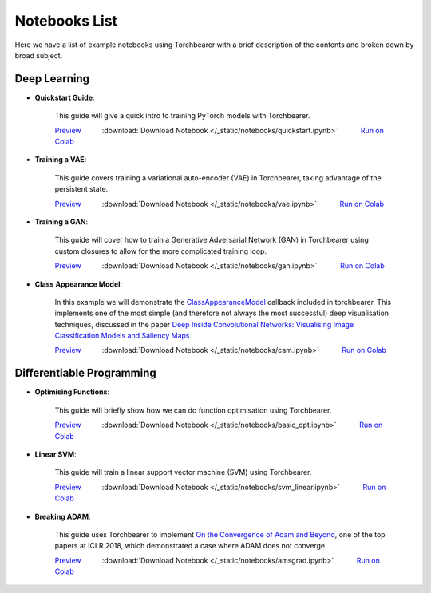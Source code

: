 Notebooks List
================================
Here we have a list of example notebooks using Torchbearer with a brief description of the contents and broken down by broad subject.

Deep Learning
^^^^^^^^^^^^^^^^^^^^^^^^^^^^^^^^
.. |colab| image:: /_static/img/colab.jpg
    :width: 25

.. |nbviewer| image:: /_static/img/nbviewer_logo.svg
    :width: 12

- **Quickstart Guide**:

    This guide will give a quick intro to training PyTorch models with Torchbearer.

    |nbviewer| `Preview <https://nbviewer.jupyter.org/github/ecs-vlc/torchbearer/blob/master/docs/_static/notebooks/quickstart.ipynb>`__   :download:`Download Notebook </_static/notebooks/quickstart.ipynb>`   |colab| `Run on Colab <https://colab.research.google.com/github/ecs-vlc/torchbearer/blob/master/docs/_static/notebooks/quickstart.ipynb>`__

- **Training a VAE**:

    This guide covers training a variational auto-encoder (VAE) in Torchbearer, taking advantage of the persistent state.

    |nbviewer| `Preview <https://nbviewer.jupyter.org/github/ecs-vlc/torchbearer/blob/master/docs/_static/notebooks/vae.ipynb>`__   :download:`Download Notebook </_static/notebooks/vae.ipynb>`   |colab| `Run on Colab <https://colab.research.google.com/github/ecs-vlc/torchbearer/blob/master/docs/_static/notebooks/vae.ipynb>`__

- **Training a GAN**:

    This guide will cover how to train a Generative Adversarial Network (GAN) in Torchbearer using custom closures to allow for the more complicated training loop.

    |nbviewer| `Preview <https://nbviewer.jupyter.org/github/ecs-vlc/torchbearer/blob/master/docs/_static/notebooks/gan.ipynb>`__   :download:`Download Notebook </_static/notebooks/gan.ipynb>`   |colab| `Run on Colab <https://colab.research.google.com/github/ecs-vlc/torchbearer/blob/master/docs/_static/notebooks/gan.ipynb>`__

- **Class Appearance Model**:

    In this example we will demonstrate the `ClassAppearanceModel <https://torchbearer.readthedocs.io/en/latest/code/callbacks.html#torchbearer.callbacks.imaging.inside_cnns.ClassAppearanceModel>`__ callback included in torchbearer. This implements
    one of the most simple (and therefore not always the most successful) deep visualisation techniques, discussed in the
    paper `Deep Inside Convolutional Networks: Visualising Image Classification Models and Saliency Maps <https://arxiv.org/abs/1312.6034>`__

    |nbviewer| `Preview <https://nbviewer.jupyter.org/github/ecs-vlc/torchbearer/blob/master/docs/_static/notebooks/cam.ipynb>`__   :download:`Download Notebook </_static/notebooks/cam.ipynb>`   |colab| `Run on Colab <https://colab.research.google.com/github/ecs-vlc/torchbearer/blob/master/docs/_static/notebooks/cam.ipynb>`__


Differentiable Programming
^^^^^^^^^^^^^^^^^^^^^^^^^^^^^^^^
- **Optimising Functions**:

    This guide will briefly show how we can do function optimisation using Torchbearer.

    |nbviewer| `Preview <https://nbviewer.jupyter.org/github/ecs-vlc/torchbearer/blob/master/docs/_static/notebooks/basic_opt.ipynb>`__   :download:`Download Notebook </_static/notebooks/basic_opt.ipynb>`   |colab| `Run on Colab <https://colab.research.google.com/github/ecs-vlc/torchbearer/blob/master/docs/_static/notebooks/basic_opt.ipynb>`__

- **Linear SVM**:

    This guide will train a linear support vector machine (SVM) using Torchbearer.

    |nbviewer| `Preview <https://nbviewer.jupyter.org/github/ecs-vlc/torchbearer/blob/master/docs/_static/notebooks/svm_linear.ipynb>`__   :download:`Download Notebook </_static/notebooks/svm_linear.ipynb>`   |colab| `Run on Colab <https://colab.research.google.com/github/ecs-vlc/torchbearer/blob/master/docs/_static/notebooks/svm_linear.ipynb>`__

- **Breaking ADAM**:

    This guide uses Torchbearer to implement `On the Convergence of Adam and Beyond <https://openreview.net/forum?id=ryQu7f-RZ>`__, one of the top papers at ICLR 2018, which demonstrated a case where ADAM does not converge.

    |nbviewer| `Preview <https://nbviewer.jupyter.org/github/ecs-vlc/torchbearer/blob/master/docs/_static/notebooks/amsgrad.ipynb>`__   :download:`Download Notebook </_static/notebooks/amsgrad.ipynb>`   |colab| `Run on Colab <https://colab.research.google.com/github/ecs-vlc/torchbearer/blob/master/docs/_static/notebooks/amsgrad.ipynb>`__
